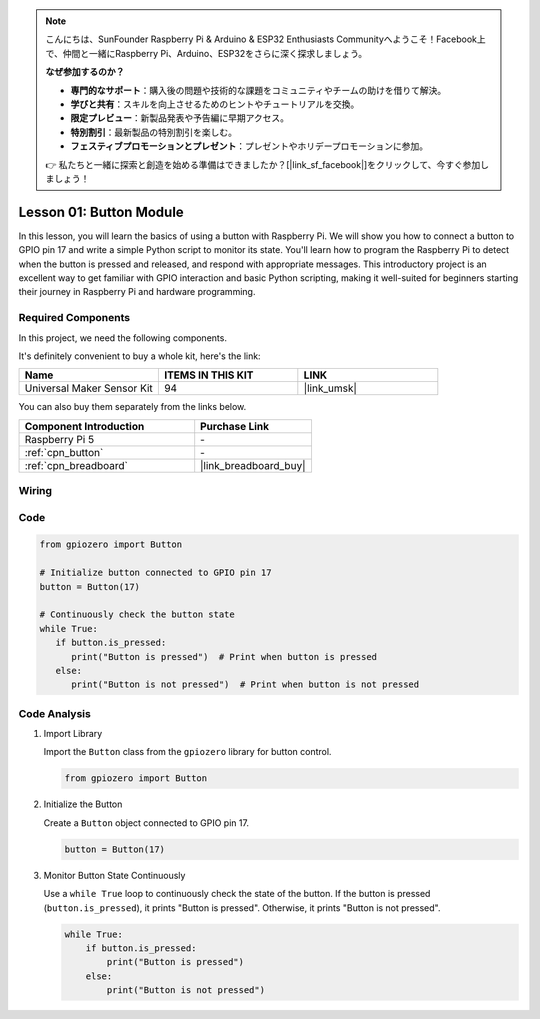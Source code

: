 .. note::

    こんにちは、SunFounder Raspberry Pi & Arduino & ESP32 Enthusiasts Communityへようこそ！Facebook上で、仲間と一緒にRaspberry Pi、Arduino、ESP32をさらに深く探求しましょう。

    **なぜ参加するのか？**

    - **専門的なサポート**：購入後の問題や技術的な課題をコミュニティやチームの助けを借りて解決。
    - **学びと共有**：スキルを向上させるためのヒントやチュートリアルを交換。
    - **限定プレビュー**：新製品発表や予告編に早期アクセス。
    - **特別割引**：最新製品の特別割引を楽しむ。
    - **フェスティブプロモーションとプレゼント**：プレゼントやホリデープロモーションに参加。

    👉 私たちと一緒に探索と創造を始める準備はできましたか？[|link_sf_facebook|]をクリックして、今すぐ参加しましょう！

.. _pi_lesson01_button:

Lesson 01: Button Module
==================================

In this lesson, you will learn the basics of using a button with Raspberry Pi. We will show you how to connect a button to GPIO pin 17 and write a simple Python script to monitor its state. You'll learn how to program the Raspberry Pi to detect when the button is pressed and released, and respond with appropriate messages. This introductory project is an excellent way to get familiar with GPIO interaction and basic Python scripting, making it well-suited for beginners starting their journey in Raspberry Pi and hardware programming.

Required Components
--------------------------

In this project, we need the following components. 

It's definitely convenient to buy a whole kit, here's the link: 

.. list-table::
    :widths: 20 20 20
    :header-rows: 1

    *   - Name	
        - ITEMS IN THIS KIT
        - LINK
    *   - Universal Maker Sensor Kit
        - 94
        - |link_umsk|

You can also buy them separately from the links below.

.. list-table::
    :widths: 30 20
    :header-rows: 1

    *   - Component Introduction
        - Purchase Link

    *   - Raspberry Pi 5
        - \-
    *   - :ref:`cpn_button`
        - \-
    *   - :ref:`cpn_breadboard`
        - |link_breadboard_buy|


Wiring
---------------------------

.. image:: img/Lesson_01_Button_Module_Pi_bb.png
    :width: 100%


Code
---------------------------

.. code-block:: python

   from gpiozero import Button

   # Initialize button connected to GPIO pin 17
   button = Button(17)

   # Continuously check the button state
   while True:
      if button.is_pressed:
         print("Button is pressed")  # Print when button is pressed
      else:
         print("Button is not pressed")  # Print when button is not pressed


Code Analysis
---------------------------

#. Import Library
   
   Import the ``Button`` class from the ``gpiozero`` library for button control.

   .. code-block:: python

      from gpiozero import Button

#. Initialize the Button
   
   Create a ``Button`` object connected to GPIO pin 17.

   .. code-block:: python

      button = Button(17)

#. Monitor Button State Continuously
   
   Use a ``while True`` loop to continuously check the state of the button. If the button is pressed (``button.is_pressed``), it prints "Button is pressed". Otherwise, it prints "Button is not pressed".

   .. code-block:: python

      while True:
          if button.is_pressed:
              print("Button is pressed")
          else:
              print("Button is not pressed")